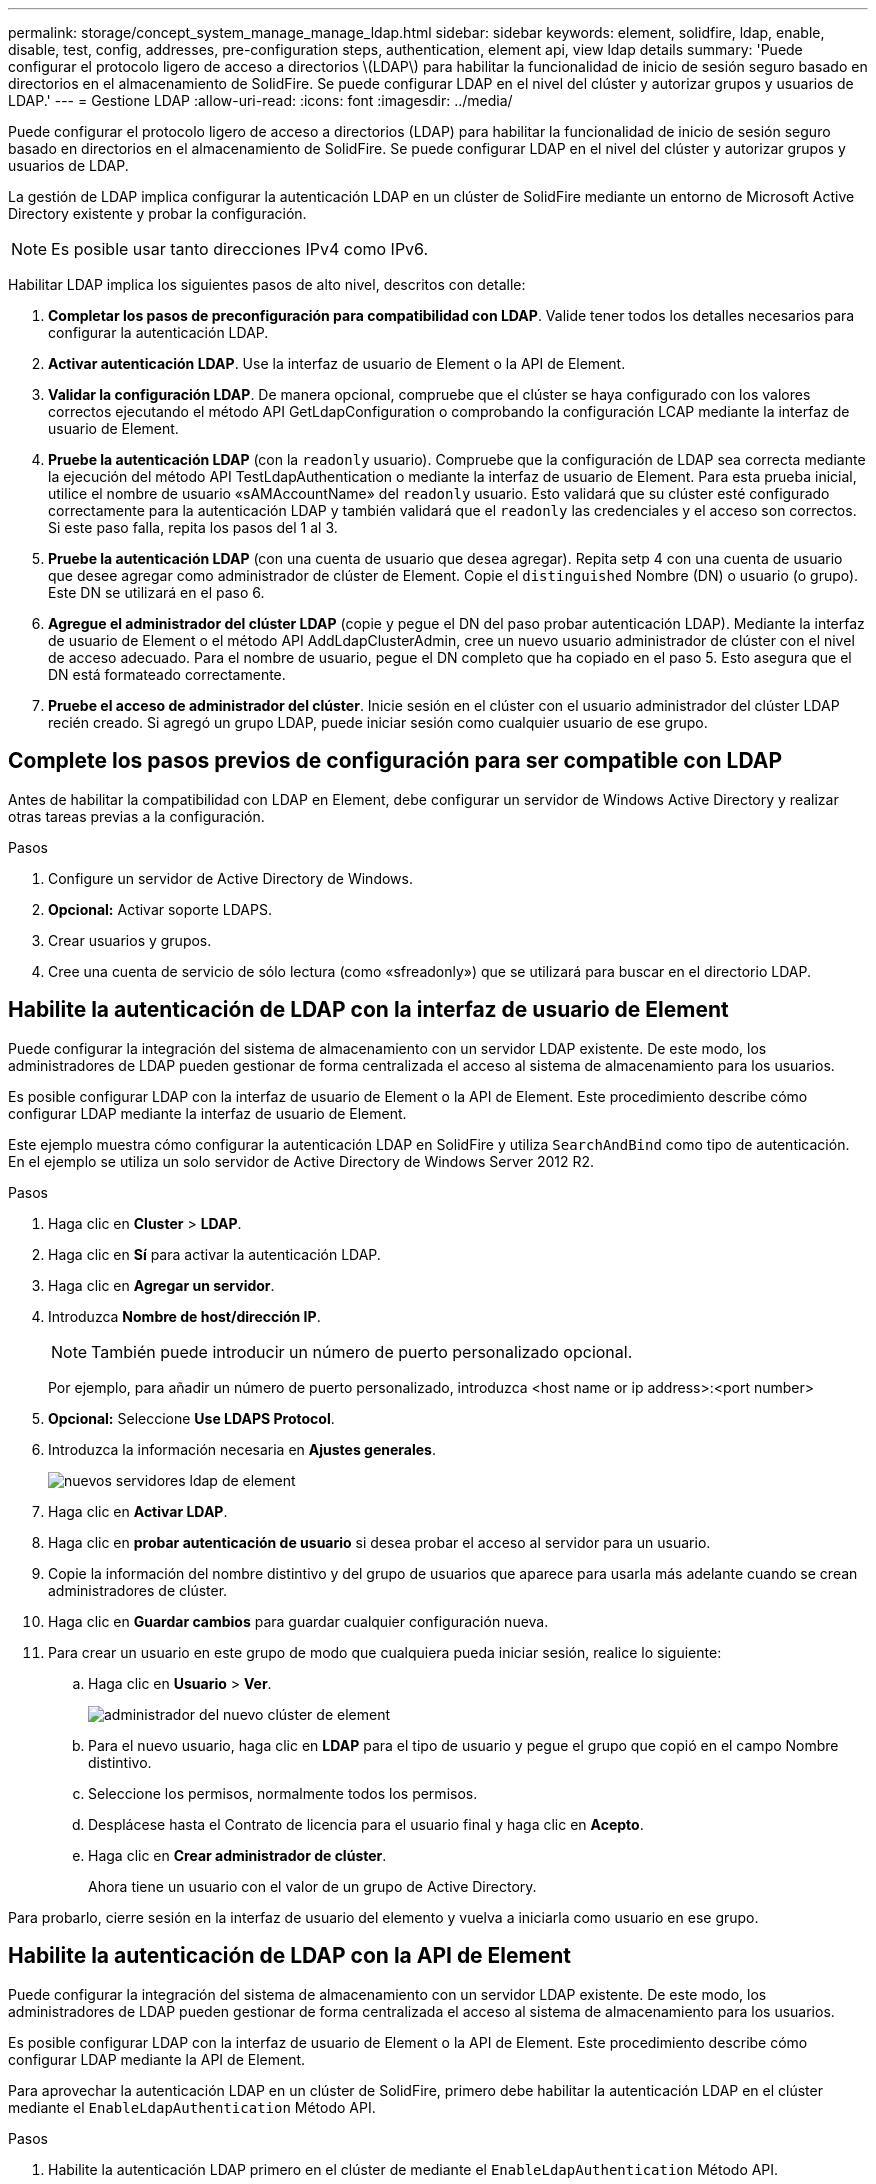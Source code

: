 ---
permalink: storage/concept_system_manage_manage_ldap.html 
sidebar: sidebar 
keywords: element, solidfire, ldap, enable, disable, test, config, addresses, pre-configuration steps, authentication, element api, view ldap details 
summary: 'Puede configurar el protocolo ligero de acceso a directorios \(LDAP\) para habilitar la funcionalidad de inicio de sesión seguro basado en directorios en el almacenamiento de SolidFire. Se puede configurar LDAP en el nivel del clúster y autorizar grupos y usuarios de LDAP.' 
---
= Gestione LDAP
:allow-uri-read: 
:icons: font
:imagesdir: ../media/


[role="lead"]
Puede configurar el protocolo ligero de acceso a directorios (LDAP) para habilitar la funcionalidad de inicio de sesión seguro basado en directorios en el almacenamiento de SolidFire. Se puede configurar LDAP en el nivel del clúster y autorizar grupos y usuarios de LDAP.

La gestión de LDAP implica configurar la autenticación LDAP en un clúster de SolidFire mediante un entorno de Microsoft Active Directory existente y probar la configuración.


NOTE: Es posible usar tanto direcciones IPv4 como IPv6.

Habilitar LDAP implica los siguientes pasos de alto nivel, descritos con detalle:

. *Completar los pasos de preconfiguración para compatibilidad con LDAP*. Valide tener todos los detalles necesarios para configurar la autenticación LDAP.
. *Activar autenticación LDAP*. Use la interfaz de usuario de Element o la API de Element.
. *Validar la configuración LDAP*. De manera opcional, compruebe que el clúster se haya configurado con los valores correctos ejecutando el método API GetLdapConfiguration o comprobando la configuración LCAP mediante la interfaz de usuario de Element.
. *Pruebe la autenticación LDAP* (con la `readonly` usuario). Compruebe que la configuración de LDAP sea correcta mediante la ejecución del método API TestLdapAuthentication o mediante la interfaz de usuario de Element. Para esta prueba inicial, utilice el nombre de usuario «sAMAccountName» del `readonly` usuario. Esto validará que su clúster esté configurado correctamente para la autenticación LDAP y también validará que el `readonly` las credenciales y el acceso son correctos. Si este paso falla, repita los pasos del 1 al 3.
. *Pruebe la autenticación LDAP* (con una cuenta de usuario que desea agregar). Repita setp 4 con una cuenta de usuario que desee agregar como administrador de clúster de Element. Copie el `distinguished` Nombre (DN) o usuario (o grupo). Este DN se utilizará en el paso 6.
. *Agregue el administrador del clúster LDAP* (copie y pegue el DN del paso probar autenticación LDAP). Mediante la interfaz de usuario de Element o el método API AddLdapClusterAdmin, cree un nuevo usuario administrador de clúster con el nivel de acceso adecuado. Para el nombre de usuario, pegue el DN completo que ha copiado en el paso 5. Esto asegura que el DN está formateado correctamente.
. *Pruebe el acceso de administrador del clúster*. Inicie sesión en el clúster con el usuario administrador del clúster LDAP recién creado. Si agregó un grupo LDAP, puede iniciar sesión como cualquier usuario de ese grupo.




== Complete los pasos previos de configuración para ser compatible con LDAP

Antes de habilitar la compatibilidad con LDAP en Element, debe configurar un servidor de Windows Active Directory y realizar otras tareas previas a la configuración.

.Pasos
. Configure un servidor de Active Directory de Windows.
. *Opcional:* Activar soporte LDAPS.
. Crear usuarios y grupos.
. Cree una cuenta de servicio de sólo lectura (como «sfreadonly») que se utilizará para buscar en el directorio LDAP.




== Habilite la autenticación de LDAP con la interfaz de usuario de Element

Puede configurar la integración del sistema de almacenamiento con un servidor LDAP existente. De este modo, los administradores de LDAP pueden gestionar de forma centralizada el acceso al sistema de almacenamiento para los usuarios.

Es posible configurar LDAP con la interfaz de usuario de Element o la API de Element. Este procedimiento describe cómo configurar LDAP mediante la interfaz de usuario de Element.

Este ejemplo muestra cómo configurar la autenticación LDAP en SolidFire y utiliza `SearchAndBind` como tipo de autenticación. En el ejemplo se utiliza un solo servidor de Active Directory de Windows Server 2012 R2.

.Pasos
. Haga clic en *Cluster* > *LDAP*.
. Haga clic en *Sí* para activar la autenticación LDAP.
. Haga clic en *Agregar un servidor*.
. Introduzca *Nombre de host/dirección IP*.
+

NOTE: También puede introducir un número de puerto personalizado opcional.

+
Por ejemplo, para añadir un número de puerto personalizado, introduzca <host name or ip address>:<port number>

. *Opcional:* Seleccione *Use LDAPS Protocol*.
. Introduzca la información necesaria en *Ajustes generales*.
+
image::../media/element_new_ldap_servers.jpg[nuevos servidores ldap de element]

. Haga clic en *Activar LDAP*.
. Haga clic en *probar autenticación de usuario* si desea probar el acceso al servidor para un usuario.
. Copie la información del nombre distintivo y del grupo de usuarios que aparece para usarla más adelante cuando se crean administradores de clúster.
. Haga clic en *Guardar cambios* para guardar cualquier configuración nueva.
. Para crear un usuario en este grupo de modo que cualquiera pueda iniciar sesión, realice lo siguiente:
+
.. Haga clic en *Usuario* > *Ver*.
+
image::../media/element_new_cluster_admin.jpg[administrador del nuevo clúster de element]

.. Para el nuevo usuario, haga clic en *LDAP* para el tipo de usuario y pegue el grupo que copió en el campo Nombre distintivo.
.. Seleccione los permisos, normalmente todos los permisos.
.. Desplácese hasta el Contrato de licencia para el usuario final y haga clic en *Acepto*.
.. Haga clic en *Crear administrador de clúster*.
+
Ahora tiene un usuario con el valor de un grupo de Active Directory.





Para probarlo, cierre sesión en la interfaz de usuario del elemento y vuelva a iniciarla como usuario en ese grupo.



== Habilite la autenticación de LDAP con la API de Element

Puede configurar la integración del sistema de almacenamiento con un servidor LDAP existente. De este modo, los administradores de LDAP pueden gestionar de forma centralizada el acceso al sistema de almacenamiento para los usuarios.

Es posible configurar LDAP con la interfaz de usuario de Element o la API de Element. Este procedimiento describe cómo configurar LDAP mediante la API de Element.

Para aprovechar la autenticación LDAP en un clúster de SolidFire, primero debe habilitar la autenticación LDAP en el clúster mediante el `EnableLdapAuthentication` Método API.

.Pasos
. Habilite la autenticación LDAP primero en el clúster de mediante el `EnableLdapAuthentication` Método API.
. Especifique la información obligatoria.
+
[listing]
----
{
     "method":"EnableLdapAuthentication",
     "params":{
          "authType": "SearchAndBind",
          "groupSearchBaseDN": "dc=prodtest,dc=solidfire,dc=net",
          "groupSearchType": "ActiveDirectory",
          "searchBindDN": "SFReadOnly@prodtest.solidfire.net",
          "searchBindPassword": "ReadOnlyPW",
          "userSearchBaseDN": "dc=prodtest,dc=solidfire,dc=net ",
          "userSearchFilter": "(&(objectClass=person)(sAMAccountName=%USERNAME%))"
          "serverURIs": [
               "ldap://172.27.1.189",
          [
     },
  "id":"1"
}
----
. Cambie los valores de los siguientes parámetros:
+
[cols="2*"]
|===
| Parámetros utilizados | Descripción 


 a| 
AuthType: SearchAndBind
 a| 
Dicta que el clúster utilizará la cuenta de servicio readonly para buscar primero el usuario que se va a autenticar y, a continuación, enlazar ese usuario si se encuentra y se autentica.



 a| 
GroupSearchBaseDN: dc=prodtest,dc=solidfire,dc=net
 a| 
Especifica la ubicación en el árbol LDAP para comenzar a buscar grupos. Para este ejemplo, hemos utilizado la raíz de nuestro árbol. Si su árbol LDAP es muy grande, quizás desee establecer este árbol en un subárbol más granular para reducir los tiempos de búsqueda.



 a| 
UserSearchBaseDN: dc=prodtest,dc=solidfire,dc=net
 a| 
Especifica la ubicación en el árbol LDAP para comenzar a buscar usuarios. Para este ejemplo, hemos utilizado la raíz de nuestro árbol. Si su árbol LDAP es muy grande, quizás desee establecer este árbol en un subárbol más granular para reducir los tiempos de búsqueda.



 a| 
GroupSearchType: ActiveDirectory
 a| 
Utiliza el servidor de Windows Active Directory como servidor LDAP.



 a| 
[listing]
----
userSearchFilter:
“(&(objectClass=person)(sAMAccountName=%USERNAME%))”
----
Para utilizar userPrincipalName (dirección de correo electrónico para el inicio de sesión), puede cambiar userSearchFilter a:

[listing]
----
“(&(objectClass=person)(userPrincipalName=%USERNAME%))”
----
O bien, para buscar userPrincipalName y sAMAccountName, puede usar el siguiente usuarioSearchFilter:

[listing]
----
“(&(objectClass=person)(
----| (SAMAccountName=%USERNAME%)(userPrincipalName=%USERNAME%))” ---- 


 a| 
Utiliza sAMAccountName como nombre de usuario para iniciar sesión en el clúster de SolidFire. Esta configuración indica a LDAP que busque el nombre de usuario especificado durante el inicio de sesión en el atributo sAMAccountName y que también limite la búsqueda a entradas que tengan "'Person'" como valor en el atributo objectClass.
 a| 
SearchBindDN



 a| 
Es el nombre completo del usuario readonly que se utilizará para buscar en el directorio LDAP. Para un directorio activo suele ser más fácil utilizar userPrincipalName (formato de dirección de correo electrónico) para el usuario.
 a| 
SearchBindPassword

|===


Para probarlo, cierre sesión en la interfaz de usuario del elemento y vuelva a iniciarla como usuario en ese grupo.



== Ver los detalles de LDAP

Consulte la información de LDAP en la página LDAP de la pestaña Cluster.


NOTE: Debe habilitar LDAP para ver estas opciones de configuración de LDAP.

. Para ver los detalles de LDAP con la interfaz de usuario de Element, haga clic en *Cluster* > *LDAP*.
+
** *Nombre de host/Dirección IP*: Dirección de un servidor de directorio LDAP o LDAPS.
** *Tipo de autenticación*: El método de autenticación de usuario. Los posibles valores son los siguientes:
+
*** Enlace directo
*** Búsqueda y vinculación


** *Buscar Bind DN*: Un DN completo con el que conectarse para realizar una búsqueda LDAP del usuario (necesita acceso de nivel de enlace al directorio LDAP).
** *Buscar Contraseña de enlace*: Contraseña utilizada para autenticar el acceso al servidor LDAP.
** *User Search base DN*: El DN base del árbol utilizado para iniciar la búsqueda del usuario. El sistema busca el subárbol de la ubicación especificada.
** *Filtro de búsqueda de usuario*: Introduzca lo siguiente utilizando su nombre de dominio:
+
`(&(objectClass=person)(|(sAMAccountName=%USERNAME%)(userPrincipalName=%USERNAME%)))`

** *Tipo de búsqueda de grupo*: Tipo de búsqueda que controla el filtro de búsqueda de grupo predeterminado utilizado. Los posibles valores son los siguientes:
+
*** Active Directory: Pertenencia anidada de todos los grupos LDAP de un usuario.
*** No hay grupos: Ningún soporte de grupo.
*** DN de miembro: Grupos de tipo DN de miembro (un nivel).


** *DN base de búsqueda de grupo*: El DN base del árbol utilizado para iniciar la búsqueda de grupo. El sistema busca el subárbol de la ubicación especificada.
** *Probar autenticación de usuario*: Después de configurar LDAP, utilice esta opción para probar la autenticación de nombre de usuario y contraseña para el servidor LDAP. Introduzca una cuenta que ya existe para probarlo. Se muestra la información relacionada con el nombre distintivo y el grupo de usuarios, que se puede copiar para usarlo más adelante al crear administradores de clúster.






== Pruebe la configuración de LDAP

Después de configurar LDAP, debe probarla mediante la interfaz de usuario de Element o la API de Element `TestLdapAuthentication` método.

.Pasos
. Para probar la configuración de LDAP con la interfaz de usuario de Element, haga lo siguiente:
+
.. Haga clic en *Cluster* > *LDAP*.
.. Haga clic en *probar autenticación LDAP*.
.. Resuelva cualquier problema utilizando la información de la siguiente tabla:
+
[cols="2*"]
|===
| Mensaje de error | Descripción 


 a| 
 xLDAPUserNotFound a| 
*** El usuario que se está probando no se encontró en el configurado `userSearchBaseDN` subárbol.
*** La `userSearchFilter` está configurado incorrectamente.




 a| 
 xLDAPBindFailed (Error: Invalid credentials) a| 
*** El nombre de usuario que se está probando es un usuario LDAP válido, pero la contraseña proporcionada es incorrecta.
*** El nombre de usuario que se está probando es un usuario LDAP válido, pero la cuenta está deshabilitada actualmente.




 a| 
 xLDAPSearchBindFailed (Error: Can't contact LDAP server) a| 
El URI del servidor LDAP es incorrecto.



 a| 
 xLDAPSearchBindFailed (Error: Invalid credentials) a| 
El nombre de usuario o la contraseña de solo lectura están configurados incorrectamente.



 a| 
 xLDAPSearchFailed (Error: No such object) a| 
La `userSearchBaseDN` No es una ubicación válida dentro del árbol LDAP.



 a| 
 xLDAPSearchFailed (Error: Referral) a| 
*** La `userSearchBaseDN` No es una ubicación válida dentro del árbol LDAP.
*** La `userSearchBaseDN` y.. `groupSearchBaseDN` Están en una unidad organizativa anidada. Esto puede provocar problemas de permisos. La solución alternativa es incluir la unidad organizativa en las entradas DN base de usuario y grupo (por ejemplo: `ou=storage, cn=company, cn=com`)


|===


. Para probar la configuración de LDAP con la API de Element, haga lo siguiente:
+
.. Llame al método TestLdapAuthentication.
+
[listing]
----
{
  "method":"TestLdapAuthentication",
     "params":{
        "username":"admin1",
        "password":"admin1PASS
      },
      "id": 1
}
----
.. Revise los resultados. Si la llamada API es correcta, los resultados incluyen el nombre completo del usuario especificado y una lista de grupos en los que el usuario es miembro.
+
[listing]
----
{
"id": 1
     "result": {
         "groups": [
              "CN=StorageMgmt,OU=PTUsers,DC=prodtest,DC=solidfire,DC=net"
         ],
         "userDN": "CN=Admin1 Jones,OU=PTUsers,DC=prodtest,DC=solidfire,DC=net"
     }
}
----






== Deshabilite LDAP

Es posible deshabilitar la integración de LDAP con la interfaz de usuario de Element.

Antes de comenzar, debe tener en cuenta todas las opciones de configuración, ya que al deshabilitar LDAP se borran todas las opciones.

.Pasos
. Haga clic en *Cluster* > *LDAP*.
. Haga clic en *no*.
. Haga clic en *Desactivar LDAP*.




== Obtenga más información

* https://www.netapp.com/data-storage/solidfire/documentation["Página SolidFire y Element Resources"^]
* https://docs.netapp.com/us-en/vcp/index.html["Plugin de NetApp Element para vCenter Server"^]

